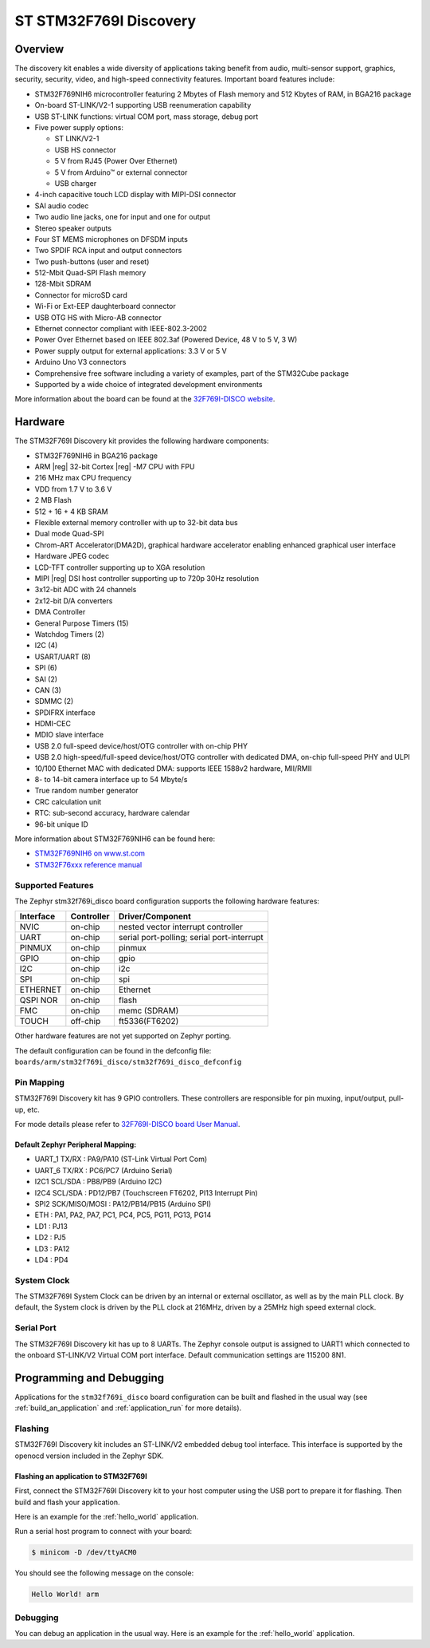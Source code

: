 .. _stm32f769i_disco_board:

ST STM32F769I Discovery
#######################

Overview
********

The discovery kit enables a wide diversity of applications taking benefit
from audio, multi-sensor support, graphics, security, security, video,
and high-speed connectivity features. Important board features include:

- STM32F769NIH6 microcontroller featuring 2 Mbytes of Flash memory and 512 Kbytes of RAM, in BGA216 package
- On-board ST-LINK/V2-1 supporting USB reenumeration capability
- USB ST-LINK functions: virtual COM port, mass storage, debug port
- Five power supply options:

  - ST LINK/V2-1
  - USB HS connector
  - 5 V from RJ45 (Power Over Ethernet)
  - 5 V from Arduino™ or external connector
  - USB charger

- 4-inch capacitive touch LCD display with MIPI-DSI connector
- SAI audio codec
- Two audio line jacks, one for input and one for output
- Stereo speaker outputs
- Four ST MEMS microphones on DFSDM inputs
- Two SPDIF RCA input and output connectors
- Two push-buttons (user and reset)
- 512-Mbit Quad-SPI Flash memory
- 128-Mbit SDRAM
- Connector for microSD card
- Wi-Fi or Ext-EEP daughterboard connector
- USB OTG HS with Micro-AB connector
- Ethernet connector compliant with IEEE-802.3-2002
- Power Over Ethernet based on IEEE 802.3af (Powered Device, 48 V to 5 V, 3 W)
- Power supply output for external applications: 3.3 V or 5 V
- Arduino Uno V3 connectors
- Comprehensive free software including a variety of examples, part of the STM32Cube package
- Supported by a wide choice of integrated development environments

.. image:: img/stm32f769i_disco.jpg
     :align: center
     :alt: STM32F769I-DISCO

More information about the board can be found at the `32F769I-DISCO website`_.

Hardware
********

The STM32F769I Discovery kit provides the following hardware components:

- STM32F769NIH6 in BGA216 package
- ARM |reg| 32-bit Cortex |reg| -M7 CPU with FPU
- 216 MHz max CPU frequency
- VDD from 1.7 V to 3.6 V
- 2 MB Flash
- 512 + 16 + 4 KB SRAM
- Flexible external memory controller with up to 32-bit data bus
- Dual mode Quad-SPI
- Chrom-ART Accelerator(DMA2D), graphical hardware accelerator enabling enhanced graphical user interface
- Hardware JPEG codec
- LCD-TFT controller supporting up to XGA resolution
- MIPI |reg|  DSI host controller supporting up to 720p 30Hz resolution
- 3x12-bit ADC with 24 channels
- 2x12-bit D/A converters
- DMA Controller
- General Purpose Timers (15)
- Watchdog Timers (2)
- I2C (4)
- USART/UART (8)
- SPI (6)
- SAI (2)
- CAN (3)
- SDMMC (2)
- SPDIFRX interface
- HDMI-CEC
- MDIO slave interface
- USB 2.0 full-speed device/host/OTG controller with on-chip PHY
- USB 2.0 high-speed/full-speed device/host/OTG controller with dedicated DMA, on-chip full-speed PHY and ULPI
- 10/100 Ethernet MAC with dedicated DMA: supports IEEE 1588v2 hardware, MII/RMII
- 8- to 14-bit camera interface up to 54 Mbyte/s
- True random number generator
- CRC calculation unit
- RTC: sub-second accuracy, hardware calendar
- 96-bit unique ID

More information about STM32F769NIH6 can be found here:

- `STM32F769NIH6 on www.st.com`_
- `STM32F76xxx reference manual`_

Supported Features
==================

The Zephyr stm32f769i_disco board configuration supports the following hardware features:

+-----------+------------+-------------------------------------+
| Interface | Controller | Driver/Component                    |
+===========+============+=====================================+
| NVIC      | on-chip    | nested vector interrupt controller  |
+-----------+------------+-------------------------------------+
| UART      | on-chip    | serial port-polling;                |
|           |            | serial port-interrupt               |
+-----------+------------+-------------------------------------+
| PINMUX    | on-chip    | pinmux                              |
+-----------+------------+-------------------------------------+
| GPIO      | on-chip    | gpio                                |
+-----------+------------+-------------------------------------+
| I2C       | on-chip    | i2c                                 |
+-----------+------------+-------------------------------------+
| SPI       | on-chip    | spi                                 |
+-----------+------------+-------------------------------------+
| ETHERNET  | on-chip    | Ethernet                            |
+-----------+------------+-------------------------------------+
| QSPI NOR  | on-chip    | flash                               |
+-----------+------------+-------------------------------------+
| FMC       | on-chip    | memc (SDRAM)                        |
+-----------+------------+-------------------------------------+
| TOUCH     | off-chip   | ft5336(FT6202)                      |
+-----------+------------+-------------------------------------+

Other hardware features are not yet supported on Zephyr porting.

The default configuration can be found in the defconfig file:
``boards/arm/stm32f769i_disco/stm32f769i_disco_defconfig``

Pin Mapping
===========

STM32F769I Discovery kit has 9 GPIO controllers. These controllers are responsible for pin muxing,
input/output, pull-up, etc.

For mode details please refer to `32F769I-DISCO board User Manual`_.

Default Zephyr Peripheral Mapping:
----------------------------------

- UART_1 TX/RX : PA9/PA10 (ST-Link Virtual Port Com)
- UART_6 TX/RX : PC6/PC7 (Arduino Serial)
- I2C1 SCL/SDA : PB8/PB9 (Arduino I2C)
- I2C4 SCL/SDA : PD12/PB7 (Touchscreen FT6202, PI13 Interrupt Pin)
- SPI2 SCK/MISO/MOSI : PA12/PB14/PB15 (Arduino SPI)
- ETH : PA1, PA2, PA7, PC1, PC4, PC5, PG11, PG13, PG14
- LD1 : PJ13
- LD2 : PJ5
- LD3 : PA12
- LD4 : PD4

System Clock
============

The STM32F769I System Clock can be driven by an internal or external oscillator,
as well as by the main PLL clock. By default, the System clock is driven by the PLL
clock at 216MHz, driven by a 25MHz high speed external clock.

Serial Port
===========

The STM32F769I Discovery kit has up to 8 UARTs. The Zephyr console output is assigned to UART1
which connected to the onboard ST-LINK/V2 Virtual COM port interface. Default communication
settings are 115200 8N1.

Programming and Debugging
*************************

Applications for the ``stm32f769i_disco`` board configuration can be built and
flashed in the usual way (see :ref:`build_an_application` and
:ref:`application_run` for more details).

Flashing
========

STM32F769I Discovery kit includes an ST-LINK/V2 embedded debug tool interface.
This interface is supported by the openocd version included in the Zephyr SDK.

Flashing an application to STM32F769I
-------------------------------------------

First, connect the STM32F769I Discovery kit to your host computer using
the USB port to prepare it for flashing. Then build and flash your application.

Here is an example for the :ref:`hello_world` application.

.. zephyr-app-commands::
   :zephyr-app: samples/hello_world
   :board: stm32f769i_disco
   :goals: build flash

Run a serial host program to connect with your board:

.. code-block:: console

   $ minicom -D /dev/ttyACM0

You should see the following message on the console:

.. code-block:: console

   Hello World! arm

Debugging
=========

You can debug an application in the usual way.  Here is an example for the
:ref:`hello_world` application.

.. zephyr-app-commands::
   :zephyr-app: samples/hello_world
   :board: stm32f769i_disco
   :goals: debug


.. _32F769I-DISCO website:
   http://www.st.com/en/evaluation-tools/32f769idiscovery.html

.. _32F769I-DISCO board User Manual:
   http://www.st.com/resource/en/user_manual/dm00276557.pdf

.. _STM32F769NIH6 on www.st.com:
	https://www.st.com/content/st_com/en/products/microcontrollers/stm32-32-bit-arm-cortex-mcus/stm32-high-performance-mcus/stm32f7-series/stm32f7x9/stm32f769ni.html

.. _STM32F76xxx reference manual:
   http://www.st.com/resource/en/reference_manual/dm00224583.pdf

